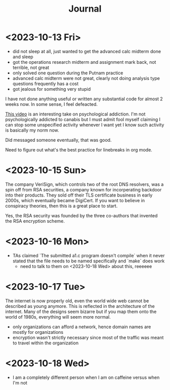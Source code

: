 #+title: Journal

* <2023-10-13 Fri>
  - did not sleep at all, just wanted to get the advanced calc midterm done and sleep
  - got the operations research midterm and assignment mark back, not terrible, not great
  - only solved one question during the Putnam practice
  - advanced calc midterm were not great, clearly not doing analysis type questions frequently has a cost
  - got jealous for something very stupid

I have not done anything useful or written any substantial code for almost 2 weeks now. In some sense, I feel defeacted.

[[https://youtu.be/v7qZJ31S6M0][This video]] is an interesting take on psychological addiction. I'm not psychologically addicted to canabis but I must admit fool myself claiming I can stop some unspecified activity whenever I want yet I know such activity is basically my norm now.

Did messaged someone eventually, that was good.

Need to figure out what's the best practice for linebreaks in org mode.

* <2023-10-15 Sun>
The company VeriSign, which controls two of the root DNS resolvers, was a spin off from RSA securities, a company known for incorperating backdoor into their products. They sold off their TLS certificate business in early 2000s, which eventually became DigiCert. If you want to believe in conspiracy theories, then this is a great place to start.

Yes, the RSA security was founded by the three co-authors that invented the RSA encryption scheme.

* <2023-10-16 Mon>
- TAs claimed `The submitted a1.c program doesn't compile` when it never stated that the file needs to be named specifically and `make` does work
  - need to talk to them on <2023-10-18 Wed> about this, reeeeee

* <2023-10-17 Tue>
The internet is now properly old, even the world wide web cannot be described as young anymore. This is reflected in the architecture of the internet. Many of the designs seem bizarre but if you map them onto the world of 1980s, everything will seem more normal.

- only organizations can afford a network, hence domain names are mostly for organizations
- encryption wasn't strictly necessary since most of the traffic was meant to travel within the organization

* <2023-10-18 Wed>
- I am a completely different person when I am on caffeine versus when I'm not
